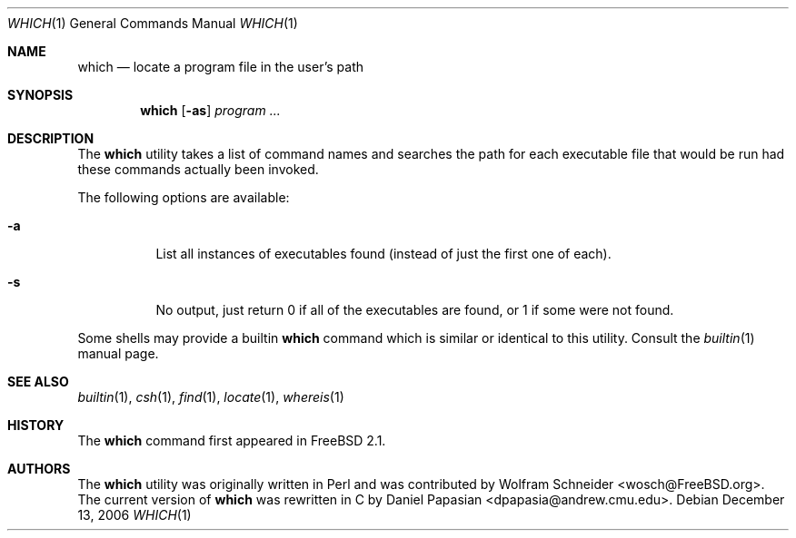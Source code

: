 .\" Manpage Copyright (c) 1995, Jordan Hubbard <jkh@FreeBSD.org>
.\"
.\" Redistribution and use in source and binary forms, with or without
.\" modification, are permitted provided that the following conditions
.\" are met:
.\" 1. Redistributions of source code must retain the above copyright
.\"    notice, this list of conditions and the following disclaimer.
.\" 2. Redistributions in binary form must reproduce the above copyright
.\"    notice, this list of conditions and the following disclaimer in the
.\"    documentation and/or other materials provided with the distribution.
.\" 3. All advertising materials mentioning features or use of this software
.\"    must display the following acknowledgement:
.\"      This product includes software developed by the FreeBSD Project
.\"      its contributors.
.\" 4. Neither the name of the FreeBSD Project nor the names of its contributors
.\"    may be used to endorse or promote products derived from this software
.\"    without specific prior written permission.
.\"
.\" THIS SOFTWARE IS PROVIDED BY THE CONTRIBUTOR ``AS IS'' AND ANY EXPRESS OR
.\" IMPLIED WARRANTIES, INCLUDING, BUT NOT LIMITED TO, THE IMPLIED WARRANTIES
.\" OF MERCHANTABILITY AND FITNESS FOR A PARTICULAR PURPOSE ARE DISCLAIMED.
.\" IN NO EVENT SHALL THE CONTRIBUTOR BE LIABLE FOR ANY DIRECT, INDIRECT,
.\" INCIDENTAL, SPECIAL, EXEMPLARY, OR CONSEQUENTIAL DAMAGES (INCLUDING, BUT
.\" NOT LIMITED TO, PROCUREMENT OF SUBSTITUTE GOODS OR SERVICES; LOSS OF USE,
.\" DATA, OR PROFITS; OR BUSINESS INTERRUPTION) HOWEVER CAUSED AND ON ANY
.\" THEORY OF LIABILITY, WHETHER IN CONTRACT, STRICT LIABILITY, OR TORT
.\" (INCLUDING NEGLIGENCE OR OTHERWISE) ARISING IN ANY WAY OUT OF THE USE
.\" OF THIS SOFTWARE, EVEN IF ADVISED OF THE POSSIBILITY OF SUCH DAMAGE.
.\"
.\" $FreeBSD: projects/vps/usr.bin/which/which.1 165169 2006-12-13 12:09:41Z ru $
.\"
.Dd December 13, 2006
.Dt WHICH 1
.Os
.Sh NAME
.Nm which
.Nd "locate a program file in the user's path"
.Sh SYNOPSIS
.Nm
.Op Fl as
.Ar program ...
.Sh DESCRIPTION
The
.Nm
utility
takes a list of command names and searches the path for each executable
file that would be run had these commands actually been invoked.
.Pp
The following options are available:
.Bl -tag -width indent
.It Fl a
List all instances of executables found (instead of just the first one
of each).
.It Fl s
No output, just return 0 if all of the executables are found, or 1 if
some were not found.
.El
.Pp
Some shells may provide a builtin
.Nm
command which is similar or identical to this utility.
Consult the
.Xr builtin 1
manual page.
.Sh SEE ALSO
.Xr builtin 1 ,
.Xr csh 1 ,
.Xr find 1 ,
.Xr locate 1 ,
.Xr whereis 1
.Sh HISTORY
The
.Nm
command first appeared in
.Fx 2.1 .
.Sh AUTHORS
.An -nosplit
The
.Nm
utility was originally written in Perl and was contributed by
.An Wolfram Schneider Aq wosch@FreeBSD.org .
The current version of
.Nm
was rewritten in C by
.An Daniel Papasian Aq dpapasia@andrew.cmu.edu .
